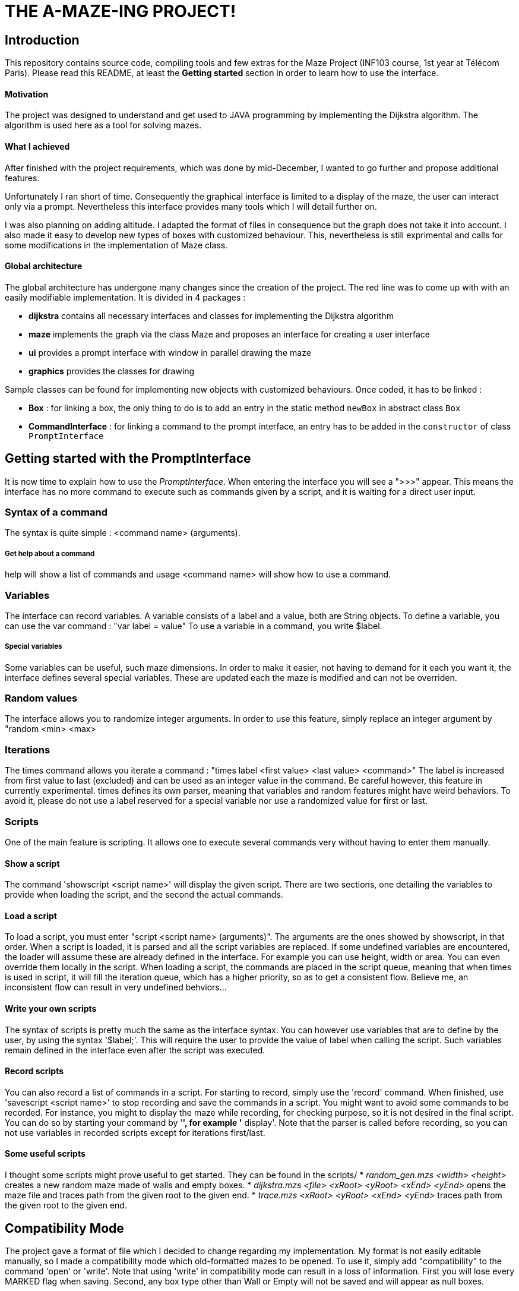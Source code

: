 = THE A-MAZE-ING PROJECT!

:sectnum!:
== Introduction
This repository contains source code, compiling tools and few extras for the Maze Project (INF103 course, 1st year at Télécom Paris).
Please read this README, at least the *Getting started* section in order to learn how to use the interface.

==== Motivation
The project was designed to understand and get used to JAVA programming by implementing the Dijkstra algorithm.
The algorithm is used here as a tool for solving mazes.

==== What I achieved
After finished with the project requirements, which was done by mid-December, I wanted to go further and propose additional features.

Unfortunately I ran short of time. Consequently the graphical interface is limited to a display of the maze, the user can interact only via
a prompt. Nevertheless this interface provides many tools which I will detail further on.

I was also planning on adding altitude. I adapted the format of files in consequence but the graph does not take it into account. I also made
it easy to develop new types of boxes with customized behaviour. This, nevertheless is still exprimental and calls for some modifications in
the implementation of Maze class.

==== Global architecture
The global architecture has undergone many changes since the creation of the project. The red line was to come up with with an easily
modifiable implementation. It is divided in 4 packages :

* *dijkstra* contains all necessary interfaces and classes for implementing the Dijkstra algorithm
* *maze* implements the graph via the class Maze and proposes an interface for creating a user interface
* *ui* provides a prompt interface with window in parallel drawing the maze
* *graphics* provides the classes for drawing

Sample classes can be found for implementing new objects with customized behaviours. Once coded, it has to be linked :

* *Box* : for linking a box, the only thing to do is to add an entry in the static method `newBox` in abstract class `Box`
* *CommandInterface* : for linking a command to the prompt interface, an entry has to be added in the `constructor` of class `PromptInterface`

== Getting started with the PromptInterface
It is now time to explain how to use the _PromptInterface_.
When entering the interface you will see a ">>>" appear. This means the interface has no more command to execute such as commands given by a script, and it is waiting for a direct user input.

=== Syntax of a command
The syntax is quite simple : <command name> (arguments).

===== Get help about a command
help will show a list of commands and usage <command name> will show how to use a command.

=== Variables
The interface can record variables. A variable consists of a label and a value, both are String objects.
To define a variable, you can use the var command : "var label = value"
To use a variable in a command, you write $label.

===== Special variables
Some variables can be useful, such maze dimensions. In order to make it easier, not having to demand for it each you want it, the interface defines several special variables.
These are updated each the maze is modified and can not be overriden.

=== Random values
The interface allows you to randomize integer arguments. In order to use this feature, simply replace an integer argument by "random <min> <max>

=== Iterations
The times command allows you iterate a command : "times label <first value> <last value> <command>"
The label is increased from first value to last (excluded) and can be used as an integer value in the command.
Be careful however, this feature in currently experimental. times
 defines its own parser, meaning that variables and random features might have weird behaviors. To avoid it, please do not use a label reserved for a special variable nor use a randomized value for first or last.

=== Scripts
One of the main feature is scripting. It allows one to execute several commands very without having to enter them manually.

==== Show a script
The command 'showscript <script name>' will display the given script.
There are two sections, one detailing the variables to provide when loading the script, and the second the actual commands.

==== Load a script
To load a script, you must enter "script <script name> (arguments)".
The arguments are the ones showed by showscript, in that order.
When a script is loaded, it is parsed and all the script variables are replaced.
If some undefined variables are encountered, the loader will assume these are already defined in the interface. For example you can use height, width or area. You can even override them locally in the script.
When loading a script, the commands are placed in the script queue, meaning that when times is used in script, it will fill the iteration queue, which has a higher priority, so as to get a consistent flow. Believe me, an inconsistent flow can result in very undefined behviors...

==== Write your own scripts
The syntax of scripts is pretty much the same as the interface syntax.
You can however use variables that are to define by the user, by using the syntax '$label;'. This will require the user to provide the value of label when calling the script. Such variables remain defined in the interface even after the script was executed.

==== Record scripts
You can also record a list of commands in a script. For starting to record, simply use the 'record' command. When finished, use 'savescript <script name>' to stop recording and save the commands in a script.
You might want to avoid some commands to be recorded. For instance, you might to display the maze while recording, for checking purpose, so it is not desired in the final script. You can do so by starting your command by '*', for example '* display'.
Note that the parser is called before recording, so you can not use variables in recorded scripts except for iterations first/last.

==== Some useful scripts
I thought some scripts might prove useful to get started. They can be found in the scripts/
* _random_gen.mzs <width> <height>_ creates a new random maze made of walls and empty boxes.
* _dijkstra.mzs <file> <xRoot> <yRoot> <xEnd> <yEnd>_ opens the maze file and traces path from the given root to the given end.
* _trace.mzs <xRoot> <yRoot> <xEnd> <yEnd>_ traces path from the given root to the given end.

== Compatibility Mode
The project gave a format of file which I decided to change regarding my implementation.
My format is not easily editable manually, so I made a compatibility mode which old-formatted mazes to be opened. To use it, simply add "compatibility" to the command 'open' or 'write'.
Note that using 'write' in compatibility mode can result in a loss of information. First you will lose every MARKED flag when saving. Second, any box type other than Wall or Empty will not be saved and will appear as null boxes.
